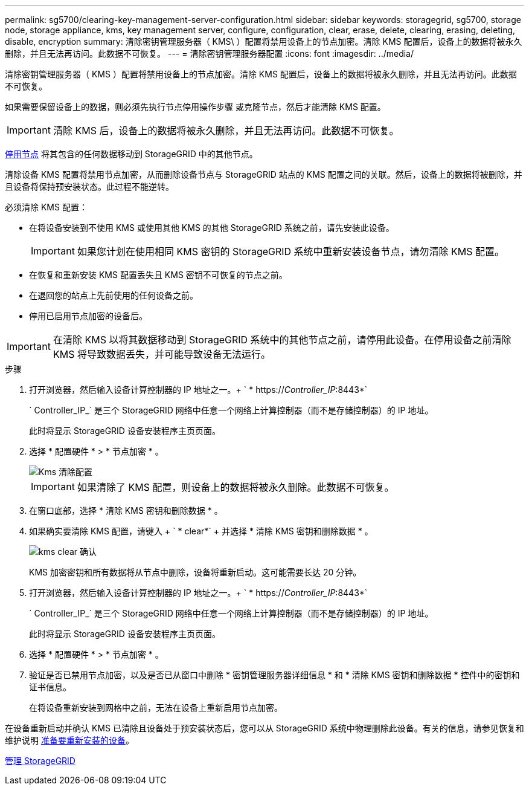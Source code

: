 ---
permalink: sg5700/clearing-key-management-server-configuration.html 
sidebar: sidebar 
keywords: storagegrid, sg5700, storage node, storage appliance, kms, key management server, configure, configuration, clear, erase, delete, clearing, erasing, deleting, disable, encryption 
summary: 清除密钥管理服务器（ KMS\ ）配置将禁用设备上的节点加密。清除 KMS 配置后，设备上的数据将被永久删除，并且无法再访问。此数据不可恢复。 
---
= 清除密钥管理服务器配置
:icons: font
:imagesdir: ../media/


[role="lead"]
清除密钥管理服务器（ KMS ）配置将禁用设备上的节点加密。清除 KMS 配置后，设备上的数据将被永久删除，并且无法再访问。此数据不可恢复。

如果需要保留设备上的数据，则必须先执行节点停用操作步骤 或克隆节点，然后才能清除 KMS 配置。


IMPORTANT: 清除 KMS 后，设备上的数据将被永久删除，并且无法再访问。此数据不可恢复。

xref:../maintain/grid-node-decommissioning.adoc[停用节点] 将其包含的任何数据移动到 StorageGRID 中的其他节点。

清除设备 KMS 配置将禁用节点加密，从而删除设备节点与 StorageGRID 站点的 KMS 配置之间的关联。然后，设备上的数据将被删除，并且设备将保持预安装状态。此过程不能逆转。

必须清除 KMS 配置：

* 在将设备安装到不使用 KMS 或使用其他 KMS 的其他 StorageGRID 系统之前，请先安装此设备。
+

IMPORTANT: 如果您计划在使用相同 KMS 密钥的 StorageGRID 系统中重新安装设备节点，请勿清除 KMS 配置。

* 在恢复和重新安装 KMS 配置丢失且 KMS 密钥不可恢复的节点之前。
* 在退回您的站点上先前使用的任何设备之前。
* 停用已启用节点加密的设备后。



IMPORTANT: 在清除 KMS 以将其数据移动到 StorageGRID 系统中的其他节点之前，请停用此设备。在停用设备之前清除 KMS 将导致数据丢失，并可能导致设备无法运行。

.步骤
. 打开浏览器，然后输入设备计算控制器的 IP 地址之一。+ ` * https://_Controller_IP_:8443*`
+
` Controller_IP_` 是三个 StorageGRID 网络中任意一个网络上计算控制器（而不是存储控制器）的 IP 地址。

+
此时将显示 StorageGRID 设备安装程序主页页面。

. 选择 * 配置硬件 * > * 节点加密 * 。
+
image::../media/clear_kms.png[Kms 清除配置]

+

IMPORTANT: 如果清除了 KMS 配置，则设备上的数据将被永久删除。此数据不可恢复。

. 在窗口底部，选择 * 清除 KMS 密钥和删除数据 * 。
. 如果确实要清除 KMS 配置，请键入 + ` * clear*` + 并选择 * 清除 KMS 密钥和删除数据 * 。
+
image::../media/fde_disable_confirmation.png[kms clear 确认]

+
KMS 加密密钥和所有数据将从节点中删除，设备将重新启动。这可能需要长达 20 分钟。

. 打开浏览器，然后输入设备计算控制器的 IP 地址之一。+ ` * https://_Controller_IP_:8443*`
+
` Controller_IP_` 是三个 StorageGRID 网络中任意一个网络上计算控制器（而不是存储控制器）的 IP 地址。

+
此时将显示 StorageGRID 设备安装程序主页页面。

. 选择 * 配置硬件 * > * 节点加密 * 。
. 验证是否已禁用节点加密，以及是否已从窗口中删除 * 密钥管理服务器详细信息 * 和 * 清除 KMS 密钥和删除数据 * 控件中的密钥和证书信息。
+
在将设备重新安装到网格中之前，无法在设备上重新启用节点加密。



在设备重新启动并确认 KMS 已清除且设备处于预安装状态后，您可以从 StorageGRID 系统中物理删除此设备。有关的信息，请参见恢复和维护说明 xref:../maintain/preparing-appliance-for-reinstallation-platform-replacement-only.adoc[准备要重新安装的设备]。

xref:../admin/index.adoc[管理 StorageGRID]
